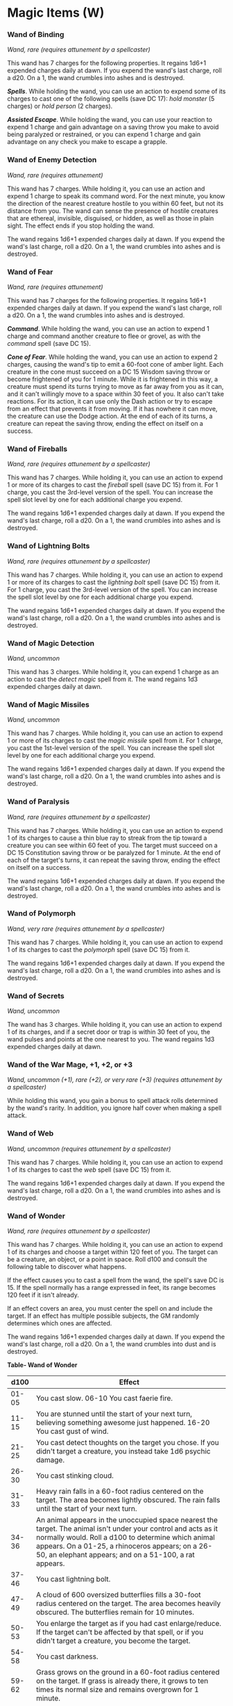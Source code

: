* Magic Items (W)
:PROPERTIES:
:CUSTOM_ID: magic-items-w
:END:
*** Wand of Binding
:PROPERTIES:
:CUSTOM_ID: wand-of-binding
:END:
/Wand, rare (requires attunement by a spellcaster)/

This wand has 7 charges for the following properties. It regains 1d6+1
expended charges daily at dawn. If you expend the wand's last charge,
roll a d20. On a 1, the wand crumbles into ashes and is destroyed.

*/Spells/*. While holding the wand, you can use an action to expend some
of its charges to cast one of the following spells (save DC 17): /hold
monster/ (5 charges) or /hold person/ (2 charges).

*/Assisted Escape/*. While holding the wand, you can use your reaction
to expend 1 charge and gain advantage on a saving throw you make to
avoid being paralyzed or restrained, or you can expend 1 charge and gain
advantage on any check you make to escape a grapple.

*** Wand of Enemy Detection
:PROPERTIES:
:CUSTOM_ID: wand-of-enemy-detection
:END:
/Wand, rare (requires attunement)/

This wand has 7 charges. While holding it, you can use an action and
expend 1 charge to speak its command word. For the next minute, you know
the direction of the nearest creature hostile to you within 60 feet, but
not its distance from you. The wand can sense the presence of hostile
creatures that are ethereal, invisible, disguised, or hidden, as well as
those in plain sight. The effect ends if you stop holding the wand.

The wand regains 1d6+1 expended charges daily at dawn. If you expend the
wand's last charge, roll a d20. On a 1, the wand crumbles into ashes and
is destroyed.

*** Wand of Fear
:PROPERTIES:
:CUSTOM_ID: wand-of-fear
:END:
/Wand, rare (requires attunement)/

This wand has 7 charges for the following properties. It regains 1d6+1
expended charges daily at dawn. If you expend the wand's last charge,
roll a d20. On a 1, the wand crumbles into ashes and is destroyed.

*/Command/*. While holding the wand, you can use an action to expend 1
charge and command another creature to flee or grovel, as with the
/command/ spell (save DC 15).

*/Cone of Fear/*. While holding the wand, you can use an action to
expend 2 charges, causing the wand's tip to emit a 60-foot cone of amber
light. Each creature in the cone must succeed on a DC 15 Wisdom saving
throw or become frightened of you for 1 minute. While it is frightened
in this way, a creature must spend its turns trying to move as far away
from you as it can, and it can't willingly move to a space within 30
feet of you. It also can't take reactions. For its action, it can use
only the Dash action or try to escape from an effect that prevents it
from moving. If it has nowhere it can move, the creature can use the
Dodge action. At the end of each of its turns, a creature can repeat the
saving throw, ending the effect on itself on a success.

*** Wand of Fireballs
:PROPERTIES:
:CUSTOM_ID: wand-of-fireballs
:END:
/Wand, rare (requires attunement by a spellcaster)/

This wand has 7 charges. While holding it, you can use an action to
expend 1 or more of its charges to cast the /fireball/ spell (save
DC 15) from it. For 1 charge, you cast the 3rd-level version of the
spell. You can increase the spell slot level by one for each additional
charge you expend.

The wand regains 1d6+1 expended charges daily at dawn. If you expend the
wand's last charge, roll a d20. On a 1, the wand crumbles into ashes and
is destroyed.

*** Wand of Lightning Bolts
:PROPERTIES:
:CUSTOM_ID: wand-of-lightning-bolts
:END:
/Wand, rare (requires attunement by a spellcaster)/

This wand has 7 charges. While holding it, you can use an action to
expend 1 or more of its charges to cast the /lightning bolt/ spell (save
DC 15) from it. For 1 charge, you cast the 3rd-level version of the
spell. You can increase the spell slot level by one for each additional
charge you expend.

The wand regains 1d6+1 expended charges daily at dawn. If you expend the
wand's last charge, roll a d20. On a 1, the wand crumbles into ashes and
is destroyed.

*** Wand of Magic Detection
:PROPERTIES:
:CUSTOM_ID: wand-of-magic-detection
:END:
/Wand, uncommon/

This wand has 3 charges. While holding it, you can expend 1 charge as an
action to cast the /detect magic/ spell from it. The wand regains 1d3
expended charges daily at dawn.

*** Wand of Magic Missiles
:PROPERTIES:
:CUSTOM_ID: wand-of-magic-missiles
:END:
/Wand, uncommon/

This wand has 7 charges. While holding it, you can use an action to
expend 1 or more of its charges to cast the /magic missile/ spell from
it. For 1 charge, you cast the 1st-level version of the spell. You can
increase the spell slot level by one for each additional charge you
expend.

The wand regains 1d6+1 expended charges daily at dawn. If you expend the
wand's last charge, roll a d20. On a 1, the wand crumbles into ashes and
is destroyed.

*** Wand of Paralysis
:PROPERTIES:
:CUSTOM_ID: wand-of-paralysis
:END:
/Wand, rare (requires attunement by a spellcaster)/

This wand has 7 charges. While holding it, you can use an action to
expend 1 of its charges to cause a thin blue ray to streak from the tip
toward a creature you can see within 60 feet of you. The target must
succeed on a DC 15 Constitution saving throw or be paralyzed for 1
minute. At the end of each of the target's turns, it can repeat the
saving throw, ending the effect on itself on a success.

The wand regains 1d6+1 expended charges daily at dawn. If you expend the
wand's last charge, roll a d20. On a 1, the wand crumbles into ashes and
is destroyed.

*** Wand of Polymorph
:PROPERTIES:
:CUSTOM_ID: wand-of-polymorph
:END:
/Wand, very rare (requires attunement by a spellcaster)/

This wand has 7 charges. While holding it, you can use an action to
expend 1 of its charges to cast the /polymorph/ spell (save DC 15) from
it.

The wand regains 1d6+1 expended charges daily at dawn. If you expend the
wand's last charge, roll a d20. On a 1, the wand crumbles into ashes and
is destroyed.

*** Wand of Secrets
:PROPERTIES:
:CUSTOM_ID: wand-of-secrets
:END:
/Wand, uncommon/

The wand has 3 charges. While holding it, you can use an action to
expend 1 of its charges, and if a secret door or trap is within 30 feet
of you, the wand pulses and points at the one nearest to you. The wand
regains 1d3 expended charges daily at dawn.

*** Wand of the War Mage, +1, +2, or +3
:PROPERTIES:
:CUSTOM_ID: wand-of-the-war-mage-1-2-or-3
:END:
/Wand, uncommon (+1), rare (+2), or very rare (+3) (requires attunement
by a spellcaster)/

While holding this wand, you gain a bonus to spell attack rolls
determined by the wand's rarity. In addition, you ignore half cover when
making a spell attack.

*** Wand of Web
:PROPERTIES:
:CUSTOM_ID: wand-of-web
:END:
/Wand, uncommon (requires attunement by a spellcaster)/

This wand has 7 charges. While holding it, you can use an action to
expend 1 of its charges to cast the /web/ spell (save DC 15) from it.

The wand regains 1d6+1 expended charges daily at dawn. If you expend the
wand's last charge, roll a d20. On a 1, the wand crumbles into ashes and
is destroyed.

*** Wand of Wonder
:PROPERTIES:
:CUSTOM_ID: wand-of-wonder
:END:
/Wand, rare (requires attunement by a spellcaster)/

This wand has 7 charges. While holding it, you can use an action to
expend 1 of its charges and choose a target within 120 feet of you. The
target can be a creature, an object, or a point in space. Roll d100 and
consult the following table to discover what happens.

If the effect causes you to cast a spell from the wand, the spell's save
DC is 15. If the spell normally has a range expressed in feet, its range
becomes 120 feet if it isn't already.

If an effect covers an area, you must center the spell on and include
the target. If an effect has multiple possible subjects, the GM randomly
determines which ones are affected.

The wand regains 1d6+1 expended charges daily at dawn. If you expend the
wand's last charge, roll a d20. On a 1, the wand crumbles into dust and
is destroyed.

*Table- Wand of Wonder*

| d100   | Effect                                                                                                                                                                                                                                                                                                                                                                                                                                                                                                                                                                                                   |
|--------+----------------------------------------------------------------------------------------------------------------------------------------------------------------------------------------------------------------------------------------------------------------------------------------------------------------------------------------------------------------------------------------------------------------------------------------------------------------------------------------------------------------------------------------------------------------------------------------------------------|
| 01-05  | You cast slow. 06-10 You cast faerie fire.                                                                                                                                                                                                                                                                                                                                                                                                                                                                                                                                                               |
| 11-15  | You are stunned until the start of your next turn, believing something awesome just happened. 16-20 You cast gust of wind.                                                                                                                                                                                                                                                                                                                                                                                                                                                                               |
| 21-25  | You cast detect thoughts on the target you chose. If you didn't target a creature, you instead take 1d6 psychic damage.                                                                                                                                                                                                                                                                                                                                                                                                                                                                                  |
| 26-30  | You cast stinking cloud.                                                                                                                                                                                                                                                                                                                                                                                                                                                                                                                                                                                 |
| 31-33  | Heavy rain falls in a 60-foot radius centered on the target. The area becomes lightly obscured. The rain falls until the start of your next turn.                                                                                                                                                                                                                                                                                                                                                                                                                                                        |
| 34-36  | An animal appears in the unoccupied space nearest the target. The animal isn't under your control and acts as it normally would. Roll a d100 to determine which animal appears. On a 01-25, a rhinoceros appears; on a 26-50, an elephant appears; and on a 51-100, a rat appears.                                                                                                                                                                                                                                                                                                                       |
| 37-46  | You cast lightning bolt.                                                                                                                                                                                                                                                                                                                                                                                                                                                                                                                                                                                 |
| 47-49  | A cloud of 600 oversized butterflies fills a 30-foot radius centered on the target. The area becomes heavily obscured. The butterflies remain for 10 minutes.                                                                                                                                                                                                                                                                                                                                                                                                                                            |
| 50-53  | You enlarge the target as if you had cast enlarge/reduce. If the target can't be affected by that spell, or if you didn't target a creature, you become the target.                                                                                                                                                                                                                                                                                                                                                                                                                                      |
| 54-58  | You cast darkness.                                                                                                                                                                                                                                                                                                                                                                                                                                                                                                                                                                                       |
| 59-62  | Grass grows on the ground in a 60-foot radius centered on the target. If grass is already there, it grows to ten times its normal size and remains overgrown for 1 minute.                                                                                                                                                                                                                                                                                                                                                                                                                               |
| 63-65  | An object of the GM's choice disappears into the Ethereal Plane. The object must be neither worn nor carried, within 120 feet of the target, and no larger than 10 feet in any dimension.                                                                                                                                                                                                                                                                                                                                                                                                                |
| 66-69  | You shrink yourself as if you had cast enlarge/reduce on yourself.                                                                                                                                                                                                                                                                                                                                                                                                                                                                                                                                       |
| 70-79  | You cast fireball.                                                                                                                                                                                                                                                                                                                                                                                                                                                                                                                                                                                       |
| 80-84  | You cast invisibility on yourself.                                                                                                                                                                                                                                                                                                                                                                                                                                                                                                                                                                       |
| 85-87  | Leaves grow from the target. If you chose a point in space as the target, leaves sprout from the creature nearest to that point. Unless they are picked off, the leaves turn brown and fall off after 24 hours.                                                                                                                                                                                                                                                                                                                                                                                          |
| 88-90  | A stream of 1d4 × 10 gems, each worth 1 gp, shoots from the wand's tip in a line 30 feet long and 5 feet wide. Each gem deals 1 bludgeoning damage, and the total damage of the gems is divided equally among all creatures in the line.                                                                                                                                                                                                                                                                                                                                                                 |
| 91-95  | A burst of colorful shimmering light extends from you in a 30-foot radius. You and each creature in the area that can see must succeed on a DC 15 Constitution saving throw or become blinded for 1 minute. A creature can repeat the saving throw at the end of each of its turns, ending the effect on itself on a success.                                                                                                                                                                                                                                                                            |
| 96-97  | The target's skin turns bright blue for 1d10 days. If you chose a point in space, the creature nearest to that point is affected.                                                                                                                                                                                                                                                                                                                                                                                                                                                                        |
| 98-100 | If you targeted a creature, it must make a DC 15 Constitution saving throw. If you didn't target a creature, you become the target and must make the saving throw. If the saving throw fails by 5 or more, the target is instantly petrified. On any other failed save, the target is restrained and begins to turn to stone. While restrained in this way, the target must repeat the saving throw at the end of its next turn, becoming petrified on a failure or ending the effect on a success. The petrification lasts until the target is freed by the greater restoration spell or similar magic. |
|        |                                                                                                                                                                                                                                                                                                                                                                                                                                                                                                                                                                                                          |

*** Weapon, +1, +2, or +3
:PROPERTIES:
:CUSTOM_ID: weapon-1-2-or-3
:END:
/Weapon (any), uncommon (+1), rare (+2), or very rare (+3)/

You have a bonus to attack and damage rolls made with this magic weapon.
The bonus is determined by the weapon's rarity.

*** Well of Many Worlds
:PROPERTIES:
:CUSTOM_ID: well-of-many-worlds
:END:
/Wondrous item, legendary/

This fine black cloth, soft as silk, is folded up to the dimensions of a
handkerchief. It unfolds into a circular sheet 6 feet in diameter.

You can use an action to unfold and place the /well of many worlds/ on a
solid surface, whereupon it creates a two-way portal to another world or
plane of existence. Each time the item opens a portal, the GM decides
where it leads. You can use an action to close an open portal by taking
hold of the edges of the cloth and folding it up. Once /well of many
worlds/ has opened a portal, it can't do so again for 1d8 hours.

*** Wind Fan
:PROPERTIES:
:CUSTOM_ID: wind-fan
:END:
/Wondrous item, uncommon/

While holding this fan, you can use an action to cast the /gust of wind/
spell (save DC 13) from it. Once used, the fan shouldn't be used again
until the next dawn. Each time it is used again before then, it has a
cumulative 20 percent chance of not working and tearing into useless,
nonmagical tatters.

*** Winged Boots
:PROPERTIES:
:CUSTOM_ID: winged-boots
:END:
/Wondrous item, uncommon (requires attunement)/

While you wear these boots, you have a flying speed equal to your
walking speed. You can use the boots to fly for up to 4 hours, all at
once or in several shorter flights, each one using a minimum of 1 minute
from the duration. If you are flying when the duration expires, you
descend at a rate of 30 feet per round until you land.

The boots regain 2 hours of flying capability for every 12 hours they
aren't in use.

*** Wings of Flying
:PROPERTIES:
:CUSTOM_ID: wings-of-flying
:END:
/Wondrous item, rare (requires attunement)/

While wearing this cloak, you can use an action to speak its command
word. This turns the cloak into a pair of bat wings or bird wings on
your back for 1 hour or until you repeat the command word as an action.
The wings give you a flying speed of 60 feet. When they disappear, you
can't use them again for 1d12 hours.
